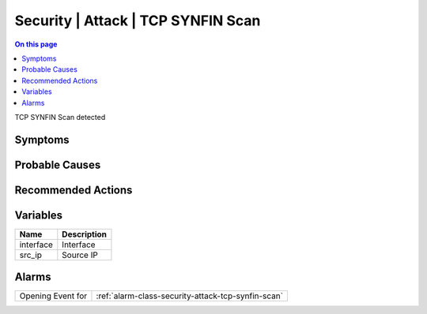 .. _event-class-security-attack-tcp-synfin-scan:

===================================
Security | Attack | TCP SYNFIN Scan
===================================
.. contents:: On this page
    :local:
    :backlinks: none
    :depth: 1
    :class: singlecol

TCP SYNFIN Scan detected

Symptoms
--------
.. todo::
    Describe Security | Attack | TCP SYNFIN Scan symptoms

Probable Causes
---------------
.. todo::
    Describe Security | Attack | TCP SYNFIN Scan probable causes

Recommended Actions
-------------------
.. todo::
    Describe Security | Attack | TCP SYNFIN Scan recommended actions

Variables
----------
==================== ==================================================
Name                 Description
==================== ==================================================
interface            Interface
src_ip               Source IP
==================== ==================================================

Alarms
------
================= ======================================================================
Opening Event for :ref:`alarm-class-security-attack-tcp-synfin-scan`
================= ======================================================================
